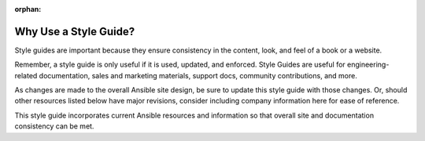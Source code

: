 :orphan:

Why Use a Style Guide?
""""""""""""""""""""""

Style guides are important because they ensure consistency in the content, look, and feel of a book or a website.

Remember, a style guide is only useful if it is used, updated, and enforced.  Style Guides are useful for engineering-related documentation, sales and marketing materials, support docs, community contributions, and more.

As changes are made to the overall Ansible site design, be sure to update this style guide with those changes. Or, should other resources listed below have major revisions, consider including company information here for ease of reference.

This style guide incorporates current Ansible resources and information so that overall site and documentation consistency can be met.

.. raw:: html

   <blockquote class="note info">

   "If you don't find it in the index, look very carefully through the entire catalogue."
    ― Sears, Roebuck and Co., 1897 Sears Roebuck & Co. Catalogue

.. raw:: html

   </blockquote>
